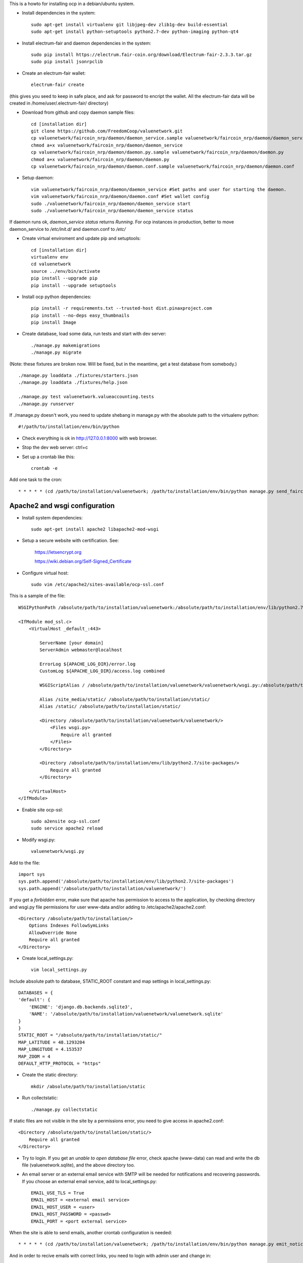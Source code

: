 This is a howto for installing ocp in a debian/ubuntu system.

- Install dependencies in the system: ::

    sudo apt-get install virtualenv git libjpeg-dev zlib1g-dev build-essential
    sudo apt-get install python-setuptools python2.7-dev python-imaging python-qt4 

- Install electrum-fair and daemon dependencies in the system: ::

    sudo pip install https://electrum.fair-coin.org/download/Electrum-fair-2.3.3.tar.gz
    sudo pip install jsonrpclib

- Create an electrum-fair wallet: ::

    electrum-fair create

(this gives you seed to keep in safe place, and ask for password to encript the wallet. All the electrum-fair data will be created in /home/user/.electrum-fair/ directory)

- Download from github and copy daemon sample files: ::

    cd [installation dir]
    git clone https://github.com/FreedomCoop/valuenetwork.git
    cp valuenetwork/faircoin_nrp/daemon/daemon_service.sample valuenetwork/faircoin_nrp/daemon/daemon_service
    chmod a+x valuenetwork/faircoin_nrp/daemon/daemon_service
    cp valuenetwork/faircoin_nrp/daemon/daemon.py.sample valuenetwork/faircoin_nrp/daemon/daemon.py
    chmod a+x valuenetwork/faircoin_nrp/daemon/daemon.py
    cp valuenetwork/faircoin_nrp/daemon/daemon.conf.sample valuenetwork/faircoin_nrp/daemon/daemon.conf

- Setup daemon: ::

    vim valuenetwork/faircoin_nrp/daemon/daemon_service #Set paths and user for starting the daemon.
    vim valuenetwork/faircoin_nrp/daemon/daemon.conf #Set wallet config
    sudo ./valuenetwork/faircoin_nrp/daemon/daemon_service start
    sudo ./valuenetwork/faircoin_nrp/daemon/daemon_service status

If daemon runs ok, *daemon_service status* returns *Running*. For ocp instances in production, better to move daemon_service to */etc/init.d/* and daemon.conf to */etc/*

- Create virtual enviroment and update pip and setuptools: ::

    cd [installation dir]
    virtualenv env
    cd valuenetwork
    source ../env/bin/activate
    pip install --upgrade pip
    pip install --upgrade setuptools

- Install ocp python dependencies: ::

    pip install -r requirements.txt --trusted-host dist.pinaxproject.com
    pip install --no-deps easy_thumbnails
    pip install Image

- Create database, load some data, run tests and start with dev server: ::

    ./manage.py makemigrations
    ./manage.py migrate
    
(Note: these fixtures are broken now. Will be fixed, but in the meantime, get a test database from somebody.) ::

    ./manage.py loaddata ./fixtures/starters.json
    ./manage.py loaddata ./fixtures/help.json

    ./manage.py test valuenetwork.valueaccounting.tests
    ./manage.py runserver

If ./manage.py doesn't work, you need to update shebang in manage.py with the absolute path to the virtualenv python: ::

    #!/path/to/installation/env/bin/python 

- Check everything is ok in http://127.0.0.1:8000 with web browser.

- Stop the dev web server: ctrl+c

- Set up a crontab like this: ::

    crontab -e

Add one task to the cron: ::

    * * * * * (cd /path/to/installation/valuenetwork; /path/to/installation/env/bin/python manage.py send_faircoin_requests > /dev/null 2>&1)

Apache2 and wsgi configuration
==============================

- Install system dependencies: ::

    sudo apt-get install apache2 libapache2-mod-wsgi

- Setup a secure website with certification. See:

    https://letsencrypt.org

    https://wiki.debian.org/Self-Signed_Certificate

- Configure virtual host: ::

    sudo vim /etc/apache2/sites-available/ocp-ssl.conf

This is a sample of the file: ::

    WSGIPythonPath /absolute/path/to/installation/valuenetwork:/absolute/path/to/installation/env/lib/python2.7/site-packages

    <IfModule mod_ssl.c>
        <VirtualHost _default_:443>

            ServerName [your domain]
            ServerAdmin webmaster@localhost

            ErrorLog ${APACHE_LOG_DIR}/error.log
            CustomLog ${APACHE_LOG_DIR}/access.log combined

            WSGIScriptAlias / /absolute/path/to/installation/valuenetwork/valuenetwork/wsgi.py:/absolute/path/to/installation/env/lib/python2.7/site-packages 

            Alias /site_media/static/ /absolute/path/to/installation/static/
            Alias /static/ /absolute/path/to/installation/static/

            <Directory /absolute/path/to/installation/valuenetwork/valuenetwork/> 
                <Files wsgi.py> 
                    Require all granted
                </Files> 
            </Directory> 

            <Directory /absolute/path/to/installation/env/lib/python2.7/site-packages/> 
                Require all granted
            </Directory>

        </VirtualHost>
    </IfModule>

- Enable site ocp-ssl: ::

    sudo a2ensite ocp-ssl.conf
    sudo service apache2 reload

- Modify wsgi.py: ::

    valuenetwork/wsgi.py

Add to the file: ::

    import sys
    sys.path.append('/absolute/path/to/installation/env/lib/python2.7/site-packages')
    sys.path.append('/absolute/path/to/installation/valuenetwork/')

If you get a *forbidden* error, make sure that apache has permission to access to the application, by checking directory and wsgi.py file permissions for user www-data and/or adding to /etc/apache2/apache2.conf: ::

    <Directory /absolute/path/to/installation/>
        Options Indexes FollowSymLinks
        AllowOverride None
        Require all granted
    </Directory>

- Create local_settings.py: ::

    vim local_settings.py

Include absolute path to database, STATIC_ROOT constant and map settings in local_settings.py: ::

    DATABASES = {
    'default': {
        'ENGINE': 'django.db.backends.sqlite3',
        'NAME': '/absolute/path/to/installation/valuenetwork/valuenetwork.sqlite'
    }
    }
    STATIC_ROOT = "/absolute/path/to/installation/static/"
    MAP_LATITUDE = 48.1293204
    MAP_LONGITUDE = 4.153537
    MAP_ZOOM = 4
    DEFAULT_HTTP_PROTOCOL = "https"

- Create the static directory: ::

    mkdir /absolute/path/to/installation/static

- Run collectstatic: ::

    ./manage.py collectstatic

If static files are not visible in the site by a permissions error, you need to give access in apache2.conf: ::

    <Directory /absolute/path/to/installation/static/>
        Require all granted
    </Directory>

- Try to login. If you get an *unable to open database file* error, check apache (www-data) can read and write the db file (valuenetwork.sqlite), and the above directory too.


- An email server or an external email service with SMTP will be needed for notifications and recovering passwords. If you choose an external email service, add to local_settings.py: ::

    EMAIL_USE_TLS = True
    EMAIL_HOST = <external email service>
    EMAIL_HOST_USER = <user>
    EMAIL_HOST_PASSWORD = <passwd>
    EMAIL_PORT = <port external service>

When the site is able to send emails, another crontab configuration is needed: ::

    * * * * * (cd /path/to/installation/valuenetwork; /path/to/installation/env/bin/python manage.py emit_notices >> /path/to/installation/valuenetwork/emit_notices.log)

And in order to recive emails with correct links, you need to login with admin user and change in: ::

    https://[your domain]/admin/sites/site/1/

the field *Domain name* with your domain.


That's all!

